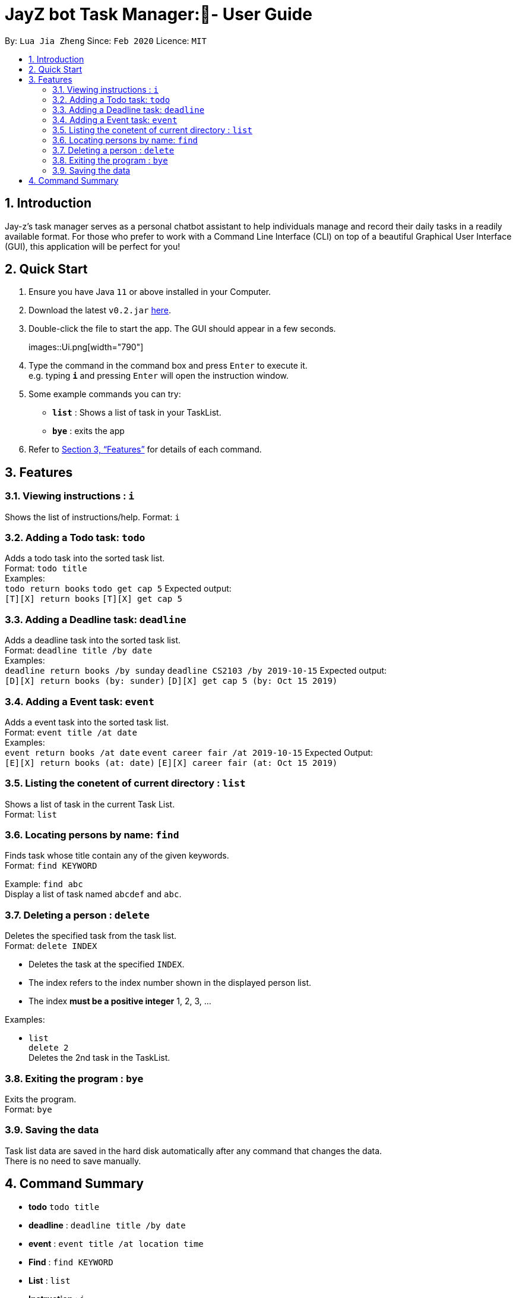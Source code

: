 = JayZ bot Task Manager:- User Guide
:site-section: UserGuide
:toc:
:toc-title:
:toc-placement: preamble
:sectnums:
:imagesDir: images
:stylesDir: stylesheets
:xrefstyle: full
:experimental:
ifdef::env-github[]
:tip-caption: :bulb:
:note-caption: :information_source:
endif::[]
:repoURL: ://github.com/ljiazh3ng/duke

By: `Lua Jia Zheng`      Since: `Feb 2020`      Licence: `MIT`

== Introduction

Jay-z's task manager serves as a personal chatbot assistant to help individuals manage and record their daily tasks in a readily available format. For those who prefer to work with a Command Line Interface (CLI) on top of a beautiful Graphical User Interface (GUI), this application will be perfect for you!

== Quick Start

.  Ensure you have Java `11` or above installed in your Computer.
.  Download the latest `v0.2.jar` link:https://github.com/ljiazh3ng/duke/releases[here].
.  Double-click the file to start the app. The GUI should appear in a few seconds.
+
images::Ui.png[width="790"]
+
.  Type the command in the command box and press kbd:[Enter] to execute it. +
e.g. typing *`i`* and pressing kbd:[Enter] will open the instruction window.
.  Some example commands you can try:

* *`list`* : Shows a list of task in your TaskList.
* *`bye`* : exits the app

.  Refer to <<Features>> for details of each command.

[[Features]]
== Features

=== Viewing instructions : `i`
Shows the list of instructions/help.
Format: `i`

=== Adding a Todo task: `todo`

Adds a todo task into the sorted task list. +
Format: `todo title` +
Examples: + 
`todo return books`
`todo get cap 5`
Expected output: +
`[T][X] return books`
`[T][X] get cap 5`

=== Adding a Deadline task: `deadline`

Adds a deadline task into the sorted task list. +
Format: `deadline title /by date` +
Examples: + 
`deadline return books /by sunday`
`deadline CS2103 /by 2019-10-15`
Expected output: +
`[D][X] return books (by: sunder)`
`[D][X] get cap 5 (by: Oct 15 2019)`


=== Adding a Event task: `event`

Adds a event task into the sorted task list. +
Format: `event title /at date` +
Examples: + 
`event return books /at date`
`event career fair /at 2019-10-15`
Expected Output: +
`[E][X] return books (at: date)`
`[E][X] career fair (at: Oct 15 2019)`

=== Listing the conetent of current directory : `list`

Shows a list of task in the current Task List. +
Format: `list`

=== Locating persons by name: `find`

Finds task whose title contain any of the given keywords. +
Format: `find KEYWORD` 

Example:
`find abc` +
Display a list of task named `abcdef` and `abc`.

=== Deleting a person : `delete`

Deletes the specified task from the task list. +
Format: `delete INDEX`

****
* Deletes the task at the specified `INDEX`.
* The index refers to the index number shown in the displayed person list.
* The index *must be a positive integer* 1, 2, 3, ...
****

Examples:

*  `list` +
`delete 2` +
Deletes the 2nd task in the TaskList.

=== Exiting the program : `bye`

Exits the program. +
Format: `bye`

=== Saving the data

Task list data are saved in the hard disk automatically after any command that changes the data. +
There is no need to save manually.

== Command Summary

* *todo* `todo title` +
* *deadline* : `deadline title /by date`
* *event* : `event title /at location time`  +
* *Find* : `find KEYWORD` +
* *List* : `list`
* *Instruction* : `i`

